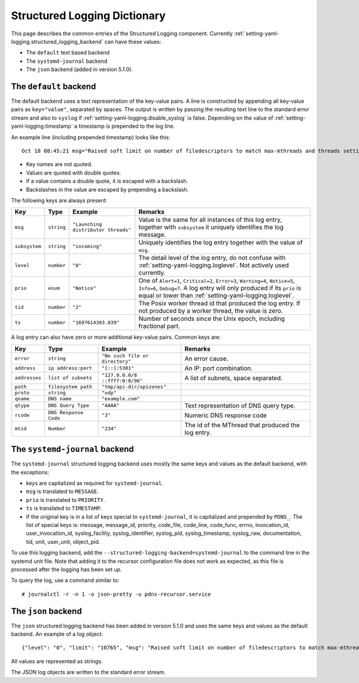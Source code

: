 Structured Logging Dictionary
=============================

This page describes the common entries of the Structured Logging component.
Currently :ref:`setting-yaml-logging.structured_logging_backend` can have these values:

- The ``default`` text based backend
- The ``systemd-journal`` backend
- The ``json`` backend (added in version 5.1.0).

The ``default`` backend
-----------------------
The default backend uses a text representation of the key-value pairs.
A line is constructed by appending all key-value pairs as ``key="value"``, separated by spaces.
The output is written by passing the resulting text line to the standard error stream and also to ``syslog`` if :ref:`setting-yaml-logging.disable_syslog` is false.
Depending on the value of :ref:`setting-yaml-logging.timestamp` a timestamp is prepended to the log line.

An example line (including prepended timestamp) looks like this::

  Oct 18 08:45:21 msg="Raised soft limit on number of filedescriptors to match max-mthreads and threads settings" subsystem="config" level="0" prio="Warning" tid="0" ts="1697611521.119" limit="6469"

- Key names are not quoted.
- Values are quoted with double quotes.
- If a value contains a double quote, it is escaped with a backslash.
- Backslashes in the value are escaped by prepending a backslash.

The following keys are always present:

+-------------+------------------+--------------------------------------+---------------------------------------+
| **Key**     | **Type**         | **Example**                          | **Remarks**                           |
+-------------+------------------+--------------------------------------+---------------------------------------+
|``msg``      |``string``        | ``"Launching distributor threads"``  |Value is the same for all instances of |
|             |                  |                                      |this log entry, together with          |
|             |                  |                                      |``subsystem`` it uniquely identifies   |
|             |                  |                                      |the log message.                       |
+-------------+------------------+--------------------------------------+---------------------------------------+
|``subsystem``|``string``        |``"incoming"``                        |Uniquely identifies the log            |
|             |                  |                                      |entry together with the value of       |
|             |                  |                                      |``msg``.                               |
+-------------+------------------+--------------------------------------+---------------------------------------+
| ``level``   |``number``        |``"0"``                               |The detail level of the log entry, do  |
|             |                  |                                      |not confuse with                       |
|             |                  |                                      |:ref:`setting-yaml-logging.loglevel`.  |
|             |                  |                                      |Not actively used currently.           |
+-------------+------------------+--------------------------------------+---------------------------------------+
| ``prio``    |``enum``          |``"Notice"``                          |One of ``Alert=1``, ``Critical=2``,    |
|             |                  |                                      |``Error=3``, ``Warning=4``,            |
|             |                  |                                      |``Notice=5``, ``Info=6``,              |
|             |                  |                                      |``Debug=7``. A log entry will only     |
|             |                  |                                      |produced if its ``prio`` is equal or   |
|             |                  |                                      |lower than                             |
|             |                  |                                      |:ref:`setting-yaml-logging.loglevel`.  |
+-------------+------------------+--------------------------------------+---------------------------------------+
| ``tid``     |``number``        |``"2"``                               |The Posix worker thread id that        |
|             |                  |                                      |produced the log entry. If not produced|
|             |                  |                                      |by a worker thread, the value is zero. |
+-------------+------------------+--------------------------------------+---------------------------------------+
| ``ts``      |``number``        |``"1697614303.039"``                  |Number of seconds since the Unix epoch,|
|             |                  |                                      |including fractional part.             |
+-------------+------------------+--------------------------------------+---------------------------------------+

A log entry can also have zero or more additional key-value pairs. Common keys are:

+-------------+---------------------+--------------------------------------+---------------------------------------+
| **Key**     | **Type**            |**Example**                           | **Remarks**                           |
+-------------+---------------------+--------------------------------------+---------------------------------------+
|``error``    |``string``           |``"No such file or directory"``       |An error cause.                        |
+-------------+---------------------+--------------------------------------+---------------------------------------+
|``address``  |``ip address:port``  |``"[::]:5301"``                       |An IP: port combination.               |
+-------------+---------------------+--------------------------------------+---------------------------------------+
|``addresses``|``list of subnets``  |``"127.0.0.0/8 ::ffff:0:0/96"``       |A list of subnets, space separated.    |
+-------------+---------------------+--------------------------------------+---------------------------------------+
|``path``     |``filesystem path``  |``"tmp/api-dir/apizones"``            |                                       |
+-------------+---------------------+--------------------------------------+---------------------------------------+
|``proto``    |``string``           |``"udp"``                             |                                       |
+-------------+---------------------+--------------------------------------+---------------------------------------+
|``qname``    |``DNS name``         |``"example.com"``                     |                                       |
+-------------+---------------------+--------------------------------------+---------------------------------------+
|``qtype``    |``DNS Query Type``   |``"AAAA"``                            |Text representation of DNS query type. |
+-------------+---------------------+--------------------------------------+---------------------------------------+
| ``rcode``   |``DNS Response Code``|``"3"``                               |Numeric DNS response code              |
+-------------+---------------------+--------------------------------------+---------------------------------------+
|``mtid``     |``Number``           |``"234"``                             |The id of the MThread that produced the|
|             |                     |                                      |log entry.                             |
+-------------+---------------------+--------------------------------------+---------------------------------------+

The ``systemd-journal`` backend
-------------------------------
The ``systemd-journal`` structured logging backend uses mostly the same keys and values as the default backend, with the exceptions:

- keys are capitalized as required for ``systemd-journal``.
- ``msg`` is translated to ``MESSAGE``.
- ``prio`` is translated to ``PRIORITY``.
- ``ts`` is translated to ``TIMESTAMP``.
- If the original key is in a list of keys special to ``systemd-journal``, it is capitalized and prepended by ``PDNS_``.
  The list of special keys is: message, message_id, priority, code_file, code_line, code_func, errno, invocation_id, user_invocation_id, syslog_facility, syslog_identifier, syslog_pid, syslog_timestamp, syslog_raw, documentation, tid, unit, user_unit, object_pid.

To use this logging backend, add the ``--structured-logging-backend=systemd-journal`` to the command line in the systemd unit file.
Note that adding it to the recursor configuration file does not work as expected, as this file is processed after the logging has been set up.

To query the log, use a command similar to::

  # journalctl -r -n 1 -o json-pretty -u pdns-recursor.service

The ``json`` backend
--------------------
The ``json`` structured logging backend has been added in version 5.1.0 and uses the same keys and values as the default backend.
An example of a log object::

    {"level": "0", "limit": "10765", "msg": "Raised soft limit on number of filedescriptors to match max-mthreads and threads settings", "priority": "4", "subsystem": "config", "tid": "0", "ts": "1709285994.851"}

All values are represented as strings.

The JSON log objects are written to the standard error stream.
